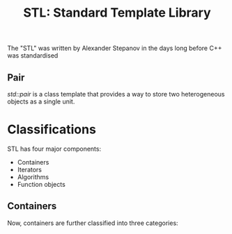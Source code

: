 :PROPERTIES:
:ID:       2854baa3-ed15-4e64-bd1a-92728f7fe0cb
:END:
#+title: STL: Standard Template Library

The "STL" was written by Alexander Stepanov in the days long before C++ was standardised

** Pair
/std::pair/ is a class template that provides a way to store two heterogeneous objects as a single unit.

* Classifications
STL has four major components:

+ Containers
+ Iterators
+ Algorithms
+ Function objects
  
** Containers
Now, containers are further classified into three categories:
[[./img/containers.png]]
